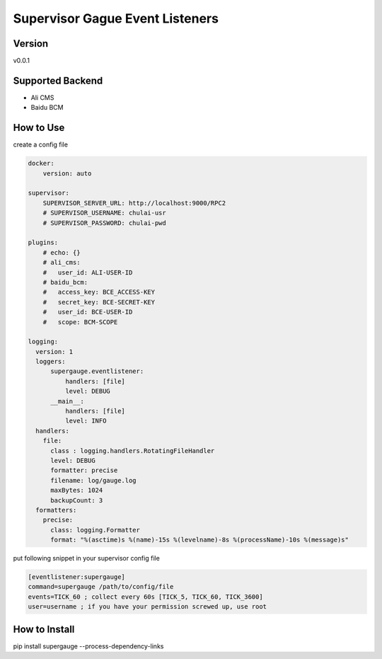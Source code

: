 Supervisor Gague Event Listeners
=================================

Version
-------
v0.0.1

Supported Backend
-----------------
* Ali CMS
* Baidu BCM

How to Use
----------
create a config file

.. code-block:: yaml

    docker:
        version: auto

    supervisor:
        SUPERVISOR_SERVER_URL: http://localhost:9000/RPC2
        # SUPERVISOR_USERNAME: chulai-usr
        # SUPERVISOR_PASSWORD: chulai-pwd

    plugins:
        # echo: {}
        # ali_cms:
        #   user_id: ALI-USER-ID
        # baidu_bcm:
        #   access_key: BCE_ACCESS-KEY
        #   secret_key: BCE-SECRET-KEY
        #   user_id: BCE-USER-ID
        #   scope: BCM-SCOPE

    logging:
      version: 1
      loggers:
          supergauge.eventlistener:
              handlers: [file]
              level: DEBUG
          __main__:
              handlers: [file]
              level: INFO
      handlers:
        file:
          class : logging.handlers.RotatingFileHandler
          level: DEBUG
          formatter: precise
          filename: log/gauge.log
          maxBytes: 1024
          backupCount: 3
      formatters:
        precise:
          class: logging.Formatter
          format: "%(asctime)s %(name)-15s %(levelname)-8s %(processName)-10s %(message)s"


put following snippet in your supervisor config file

.. code-block:: ini

    [eventlistener:supergauge]
    command=supergauge /path/to/config/file
    events=TICK_60 ; collect every 60s [TICK_5, TICK_60, TICK_3600]
    user=username ; if you have your permission screwed up, use root


How to Install
--------------
pip install supergauge --process-dependency-links
